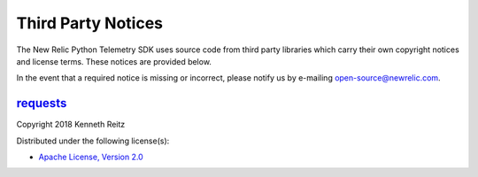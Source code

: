 Third Party Notices
===================

The New Relic Python Telemetry SDK uses source code from third party
libraries which carry their own copyright notices and license terms.
These notices are provided below.

In the event that a required notice is missing or incorrect, please
notify us by e-mailing open-source@newrelic.com.

`requests <https://pypi.org/project/requests>`__
------------------------------------------------

Copyright 2018 Kenneth Reitz

Distributed under the following license(s):

-  `Apache License, Version 2.0 <https://www.apache.org/licenses/LICENSE-2.0>`__
